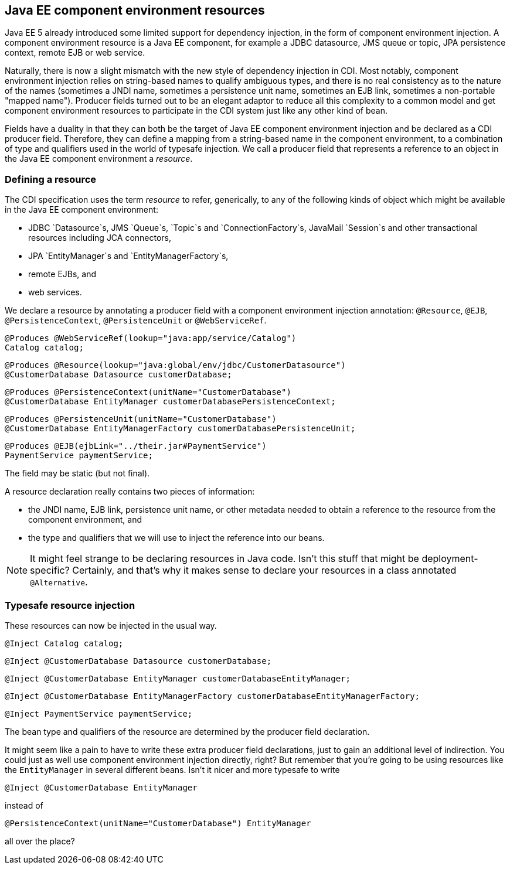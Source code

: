 ifdef::generate-index-link[]
link:index.html[Weld {weldVersion} - CDI Reference Implementation]
endif::[]

[[resources]]
== Java EE component environment resources

Java EE 5 already introduced some limited support for dependency
injection, in the form of component environment injection. A component
environment resource is a Java EE component, for example a JDBC
datasource, JMS queue or topic, JPA persistence context, remote EJB or
web service.

Naturally, there is now a slight mismatch with the new style of
dependency injection in CDI. Most notably, component environment
injection relies on string-based names to qualify ambiguous types, and
there is no real consistency as to the nature of the names (sometimes a
JNDI name, sometimes a persistence unit name, sometimes an EJB link,
sometimes a non-portable "mapped name"). Producer fields turned out to
be an elegant adaptor to reduce all this complexity to a common model
and get component environment resources to participate in the CDI system
just like any other kind of bean.

Fields have a duality in that they can both be the target of Java EE
component environment injection and be declared as a CDI producer field.
Therefore, they can define a mapping from a string-based name in the
component environment, to a combination of type and qualifiers used in
the world of typesafe injection. We call a producer field that
represents a reference to an object in the Java EE component environment
a _resource_.

=== Defining a resource

The CDI specification uses the term _resource_ to refer, generically, to
any of the following kinds of object which might be available in the
Java EE component environment:

* JDBC `Datasource`s, JMS `Queue`s, `Topic`s and `ConnectionFactory`s,
JavaMail `Session`s and other transactional resources including JCA
connectors,
* JPA `EntityManager`s and `EntityManagerFactory`s,
* remote EJBs, and
* web services.

We declare a resource by annotating a producer field with a component
environment injection annotation: `@Resource`, `@EJB`,
`@PersistenceContext`, `@PersistenceUnit` or `@WebServiceRef`.

[source.JAVA, java]
-----------------------------------------------------------
@Produces @WebServiceRef(lookup="java:app/service/Catalog")
Catalog catalog;
-----------------------------------------------------------

[source.JAVA, java]
----------------------------------------------------------------------
@Produces @Resource(lookup="java:global/env/jdbc/CustomerDatasource")
@CustomerDatabase Datasource customerDatabase;
----------------------------------------------------------------------

[source.JAVA, java]
-------------------------------------------------------------------
@Produces @PersistenceContext(unitName="CustomerDatabase")
@CustomerDatabase EntityManager customerDatabasePersistenceContext;
-------------------------------------------------------------------

[source.JAVA, java]
-----------------------------------------------------------------------
@Produces @PersistenceUnit(unitName="CustomerDatabase")
@CustomerDatabase EntityManagerFactory customerDatabasePersistenceUnit;
-----------------------------------------------------------------------

[source.JAVA, java]
------------------------------------------------------
@Produces @EJB(ejbLink="../their.jar#PaymentService")
PaymentService paymentService;
------------------------------------------------------

The field may be static (but not final).

A resource declaration really contains two pieces of information:

* the JNDI name, EJB link, persistence unit name, or other metadata
needed to obtain a reference to the resource from the component
environment, and
* the type and qualifiers that we will use to inject the reference into
our beans.

NOTE: It might feel strange to be declaring resources in Java code. Isn't this
stuff that might be deployment-specific? Certainly, and that's why it
makes sense to declare your resources in a class annotated
`@Alternative`.

=== Typesafe resource injection

These resources can now be injected in the usual way.

[source.JAVA, java]
------------------------
@Inject Catalog catalog;
------------------------

[source.JAVA, java]
------------------------------------------------------
@Inject @CustomerDatabase Datasource customerDatabase;
------------------------------------------------------

[source.JAVA, java]
----------------------------------------------------------------------
@Inject @CustomerDatabase EntityManager customerDatabaseEntityManager;
----------------------------------------------------------------------

[source.JAVA, java]
------------------------------------------------------------------------------------
@Inject @CustomerDatabase EntityManagerFactory customerDatabaseEntityManagerFactory;
------------------------------------------------------------------------------------

[source.JAVA, java]
--------------------------------------
@Inject PaymentService paymentService;
--------------------------------------

The bean type and qualifiers of the resource are determined by the
producer field declaration.

It might seem like a pain to have to write these extra producer field
declarations, just to gain an additional level of indirection. You could
just as well use component environment injection directly, right? But
remember that you're going to be using resources like the
`EntityManager` in several different beans. Isn't it nicer and more
typesafe to write

[source.JAVA, java]
---------------------------------------
@Inject @CustomerDatabase EntityManager
---------------------------------------

instead of

[source.JAVA, java]
--------------------------------------------------------------
@PersistenceContext(unitName="CustomerDatabase") EntityManager
--------------------------------------------------------------

all over the place?
